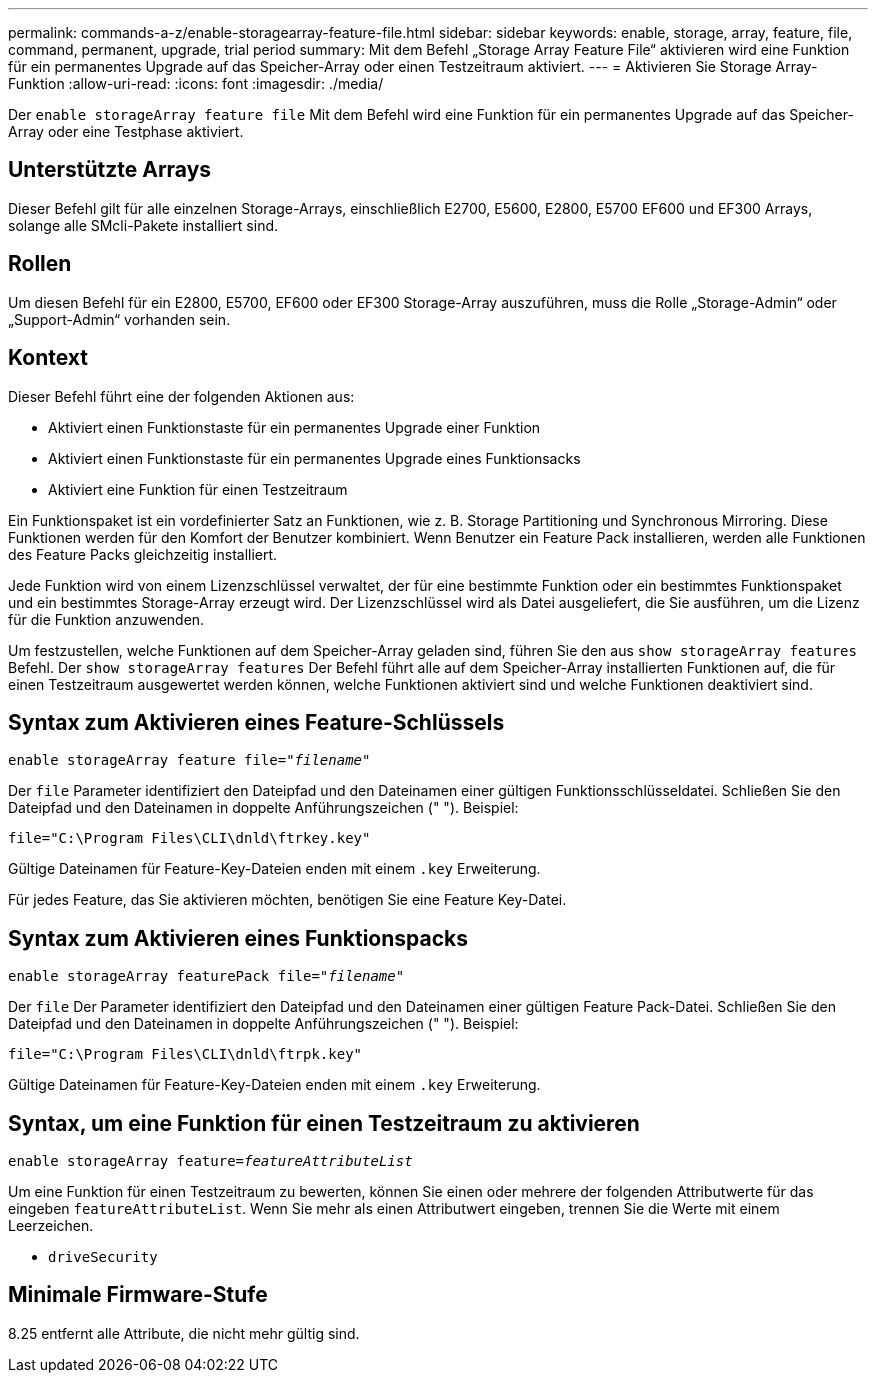 ---
permalink: commands-a-z/enable-storagearray-feature-file.html 
sidebar: sidebar 
keywords: enable, storage, array, feature, file, command, permanent, upgrade, trial period 
summary: Mit dem Befehl „Storage Array Feature File“ aktivieren wird eine Funktion für ein permanentes Upgrade auf das Speicher-Array oder einen Testzeitraum aktiviert. 
---
= Aktivieren Sie Storage Array-Funktion
:allow-uri-read: 
:icons: font
:imagesdir: ./media/


[role="lead"]
Der `enable storageArray feature file` Mit dem Befehl wird eine Funktion für ein permanentes Upgrade auf das Speicher-Array oder eine Testphase aktiviert.



== Unterstützte Arrays

Dieser Befehl gilt für alle einzelnen Storage-Arrays, einschließlich E2700, E5600, E2800, E5700 EF600 und EF300 Arrays, solange alle SMcli-Pakete installiert sind.



== Rollen

Um diesen Befehl für ein E2800, E5700, EF600 oder EF300 Storage-Array auszuführen, muss die Rolle „Storage-Admin“ oder „Support-Admin“ vorhanden sein.



== Kontext

Dieser Befehl führt eine der folgenden Aktionen aus:

* Aktiviert einen Funktionstaste für ein permanentes Upgrade einer Funktion
* Aktiviert einen Funktionstaste für ein permanentes Upgrade eines Funktionsacks
* Aktiviert eine Funktion für einen Testzeitraum


Ein Funktionspaket ist ein vordefinierter Satz an Funktionen, wie z. B. Storage Partitioning und Synchronous Mirroring. Diese Funktionen werden für den Komfort der Benutzer kombiniert. Wenn Benutzer ein Feature Pack installieren, werden alle Funktionen des Feature Packs gleichzeitig installiert.

Jede Funktion wird von einem Lizenzschlüssel verwaltet, der für eine bestimmte Funktion oder ein bestimmtes Funktionspaket und ein bestimmtes Storage-Array erzeugt wird. Der Lizenzschlüssel wird als Datei ausgeliefert, die Sie ausführen, um die Lizenz für die Funktion anzuwenden.

Um festzustellen, welche Funktionen auf dem Speicher-Array geladen sind, führen Sie den aus `show storageArray features` Befehl. Der `show storageArray features` Der Befehl führt alle auf dem Speicher-Array installierten Funktionen auf, die für einen Testzeitraum ausgewertet werden können, welche Funktionen aktiviert sind und welche Funktionen deaktiviert sind.



== Syntax zum Aktivieren eines Feature-Schlüssels

[listing, subs="+macros"]
----
pass:quotes[enable storageArray feature file="_filename_"]
----
Der `file` Parameter identifiziert den Dateipfad und den Dateinamen einer gültigen Funktionsschlüsseldatei. Schließen Sie den Dateipfad und den Dateinamen in doppelte Anführungszeichen (" "). Beispiel:

[listing]
----
file="C:\Program Files\CLI\dnld\ftrkey.key"
----
Gültige Dateinamen für Feature-Key-Dateien enden mit einem `.key` Erweiterung.

Für jedes Feature, das Sie aktivieren möchten, benötigen Sie eine Feature Key-Datei.



== Syntax zum Aktivieren eines Funktionspacks

[listing, subs="+macros"]
----
pass:quotes[enable storageArray featurePack file="_filename_"]
----
Der `file` Der Parameter identifiziert den Dateipfad und den Dateinamen einer gültigen Feature Pack-Datei. Schließen Sie den Dateipfad und den Dateinamen in doppelte Anführungszeichen (" "). Beispiel:

[listing]
----
file="C:\Program Files\CLI\dnld\ftrpk.key"
----
Gültige Dateinamen für Feature-Key-Dateien enden mit einem `.key` Erweiterung.



== Syntax, um eine Funktion für einen Testzeitraum zu aktivieren

[listing, subs="+macros"]
----
pass:quotes[enable storageArray feature=_featureAttributeList_]
----
Um eine Funktion für einen Testzeitraum zu bewerten, können Sie einen oder mehrere der folgenden Attributwerte für das eingeben `featureAttributeList`. Wenn Sie mehr als einen Attributwert eingeben, trennen Sie die Werte mit einem Leerzeichen.

* `driveSecurity`




== Minimale Firmware-Stufe

8.25 entfernt alle Attribute, die nicht mehr gültig sind.
